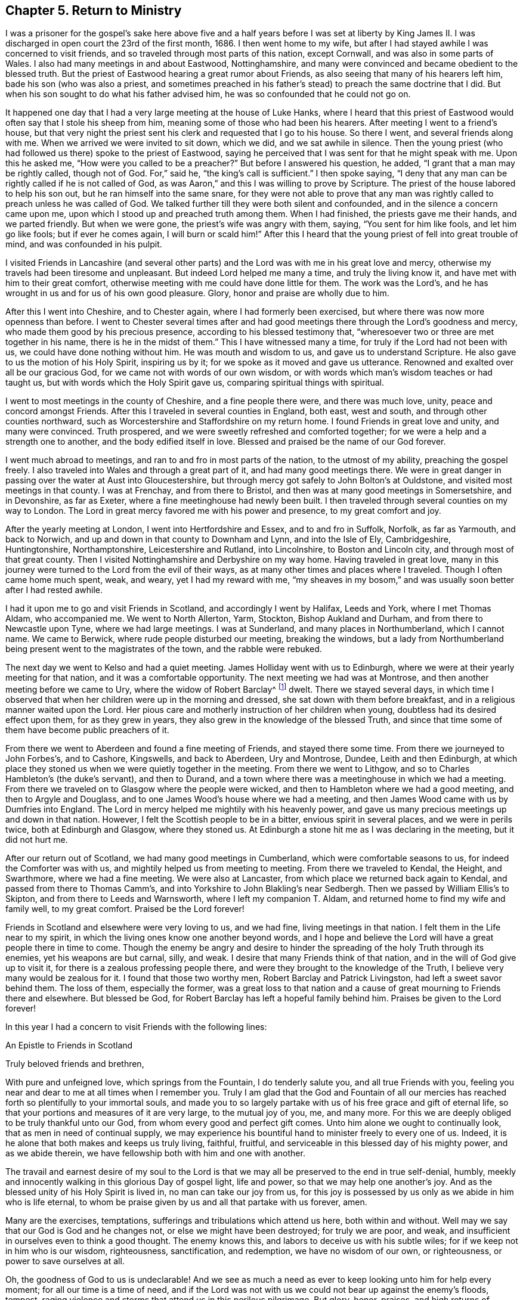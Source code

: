 == Chapter 5. Return to Ministry

I was a prisoner for the gospel`'s sake here above five and a
half years before I was set at liberty by King James II. I was
discharged in open court the 23rd of the first month, 1686.
I then went home to my wife,
but after I had stayed awhile I was concerned to visit friends,
and so traveled through most parts of this nation, except Cornwall,
and was also in some parts of Wales.
I also had many meetings in and about Eastwood, Nottinghamshire,
and many were convinced and became obedient to the blessed truth.
But the priest of Eastwood hearing a great rumor about Friends,
as also seeing that many of his hearers left him, bade his son (who was also a priest,
and sometimes preached in his father`'s stead) to preach the same doctrine that I did.
But when his son sought to do what his father advised him,
he was so confounded that he could not go on.

It happened one day that I had a very large meeting at the house of Luke Hanks,
where I heard that this priest of Eastwood would
often say that I stole his sheep from him,
meaning some of those who had been his hearers.
After meeting I went to a friend`'s house,
but that very night the priest sent his clerk and requested that I go to his house.
So there I went, and several friends along with me.
When we arrived we were invited to sit down, which we did, and we sat awhile in silence.
Then the young priest (who had followed us there) spoke to the priest of Eastwood,
saying he perceived that I was sent for that he might speak with me.
Upon this he asked me, "`How were you called to be a preacher?`"
But before I answered his question, he added,
"`I grant that a man may be rightly called, though not of God. For,`"
said he, "`the king`'s call is sufficient.`"
I then spoke saying,
"`I deny that any man can be rightly called if he is not called of God, as was Aaron,`"
and this I was willing to prove by Scripture.
The priest of the house labored to help his son out,
but he ran himself into the same snare,
for they were not able to prove that any man was
rightly called to preach unless he was called of God.
We talked further till they were both silent and confounded,
and in the silence a concern came upon me,
upon which I stood up and preached truth among them.
When I had finished, the priests gave me their hands, and we parted friendly.
But when we were gone, the priest`'s wife was angry with them, saying,
"`You sent for him like fools, and let him go like fools; but if ever he comes again,
I will burn or scald him!`"
After this I heard that the young priest of fell into great trouble of mind,
and was confounded in his pulpit.

I visited Friends in Lancashire
(and several other parts)
and the Lord was with me in his great love and mercy,
otherwise my travels had been tiresome and unpleasant.
But indeed Lord helped me many a time, and truly the living know it,
and have met with him to their great comfort,
otherwise meeting with me could have done little for them.
The work was the Lord`'s, and he has wrought in us and for us of his own good pleasure.
Glory, honor and praise are wholly due to him.

After this I went into Cheshire, and to Chester again,
where I had formerly been exercised, but where there was now more openness than before.
I went to Chester several times after and had good
meetings there through the Lord`'s goodness and mercy,
who made them good by his precious presence, according to his blessed testimony that,
"`wheresoever two or three are met together in his name, there is he in the midst of them.`"
This I have witnessed many a time, for truly if the Lord had not been with us,
we could have done nothing without him.
He was mouth and wisdom to us, and gave us to understand Scripture.
He also gave to us the motion of his Holy Spirit, inspiring us by it;
for we spoke as it moved and gave us utterance.
Renowned and exalted over all be our gracious God,
for we came not with words of our own wisdom,
or with words which man`'s wisdom teaches or had taught us,
but with words which the Holy Spirit gave us, comparing spiritual things with spiritual.

I went to most meetings in the county of Cheshire, and a fine people there were,
and there was much love, unity, peace and concord amongst Friends.
After this I traveled in several counties in England, both east, west and south,
and through other counties northward,
such as Worcestershire and Staffordshire on my return home.
I found Friends in great love and unity, and many were convinced.
Truth prospered, and we were sweetly refreshed and comforted together;
for we were a help and a strength one to another, and the body edified itself in love.
Blessed and praised be the name of our God forever.

I went much abroad to meetings, and ran to and fro in most parts of the nation,
to the utmost of my ability, preaching the gospel freely.
I also traveled into Wales and through a great part of it,
and had many good meetings there.
We were in great danger in passing over the water at Aust into Gloucestershire,
but through mercy got safely to John Bolton`'s at Ouldstone,
and visited most meetings in that county.
I was at Frenchay, and from there to Bristol,
and then was at many good meetings in Somersetshire, and in Devonshire, as far as Exeter,
where a fine meetinghouse had newly been built.
I then traveled through several counties on my way to London.
The Lord in great mercy favored me with his power and presence,
to my great comfort and joy.

After the yearly meeting at London, I went into Hertfordshire and Essex,
and to and fro in Suffolk, Norfolk, as far as Yarmouth, and back to Norwich,
and up and down in that county to Downham and Lynn, and into the Isle of Ely,
Cambridgeshire, Huntingtonshire, Northamptonshire, Leicestershire and Rutland,
into Lincolnshire, to Boston and Lincoln city, and through most of that great county.
Then I visited Nottinghamshire and Derbyshire on my way home.
Having traveled in great love,
many in this journey were turned to the Lord from the evil of their ways,
as at many other times and places where I traveled.
Though I often came home much spent, weak, and weary, yet I had my reward with me,
"`my sheaves in my bosom,`" and was usually soon better after I had rested awhile.

I had it upon me to go and visit Friends in Scotland,
and accordingly I went by Halifax, Leeds and York, where I met Thomas Aldam,
who accompanied me.
We went to North Allerton, Yarm, Stockton, Bishop Aukland and Durham,
and from there to Newcastle upon Tyne, where we had large meetings.
I was at Sunderland, and many places in Northumberland, which I cannot name.
We came to Berwick, where rude people disturbed our meeting, breaking the windows,
but a lady from Northumberland being present went to the magistrates of the town,
and the rabble were rebuked.

The next day we went to Kelso and had a quiet meeting.
James Holliday went with us to Edinburgh,
where we were at their yearly meeting for that nation,
and it was a comfortable opportunity.
The next meeting we had was at Montrose, and then another meeting before we came to Ury,
where the widow of Robert Barclay^
footnote:[Robert Barclay (1648-1690) was a Scottish Quaker,
and one of the most eminent writers in the Society of Friends.
His most celebrated work, the _Apology for the True Christian Divinity,_
is still in print today and can be purchased
from Quaker Heritage Press (www.qhpress.org).]
dwelt.
There we stayed several days,
in which time I observed that when her children were up in the morning and dressed,
she sat down with them before breakfast, and in a religious manner waited upon the Lord.
Her pious care and motherly instruction of her children when young,
doubtless had its desired effect upon them, for as they grew in years,
they also grew in the knowledge of the blessed Truth,
and since that time some of them have become public preachers of it.

From there we went to Aberdeen and found a fine meeting of Friends,
and stayed there some time.
From there we journeyed to John Forbes`'s, and to Cashore, Kingswells,
and back to Aberdeen, Ury and Montrose, Dundee, Leith and then Edinburgh,
at which place they stoned us when we were quietly together in the meeting.
From there we went to Lithgow, and so to Charles Hambleton`'s (the duke`'s servant),
and then to Durand, and a town where there was a meetinghouse in which we had a meeting.
From there we traveled on to Glasgow where the people were wicked,
and then to Hambleton where we had a good meeting, and then to Argyle and Douglass,
and to one James Wood`'s house where we had a meeting,
and then James Wood came with us by Dumfries into England.
The Lord in mercy helped me mightily with his heavenly power,
and gave us many precious meetings up and down in that nation.
However, I felt the Scottish people to be in a bitter, envious spirit in several places,
and we were in perils twice, both at Edinburgh and Glasgow, where they stoned us.
At Edinburgh a stone hit me as I was declaring in the meeting, but it did not hurt me.

After our return out of Scotland, we had many good meetings in Cumberland,
which were comfortable seasons to us, for indeed the Comforter was with us,
and mightily helped us from meeting to meeting.
From there we traveled to Kendal, the Height, and Swarthmore, where we had a fine meeting.
We were also at Lancaster, from which place we returned back again to Kendal,
and passed from there to Thomas Camm`'s,
and into Yorkshire to John Blakling`'s near Sedbergh.
Then we passed by William Ellis`'s to Skipton, and from there to Leeds and Warnsworth,
where I left my companion T. Aldam, and returned home to find my wife and family well,
to my great comfort.
Praised be the Lord forever!

Friends in Scotland and elsewhere were very loving to us, and we had fine,
living meetings in that nation.
I felt them in the Life near to my spirit,
in which the living ones know one another beyond words,
and I hope and believe the Lord will have a great people there in time to come.
Though the enemy be angry and desire to hinder the
spreading of the holy Truth through its enemies,
yet his weapons are but carnal, silly, and weak.
I desire that many Friends think of that nation,
and in the will of God give up to visit it,
for there is a zealous professing people there,
and were they brought to the knowledge of the Truth,
I believe very many would be zealous for it.
I found that those two worthy men, Robert Barclay and Patrick Livingston,
had left a sweet savor behind them.
The loss of them, especially the former,
was a great loss to that nation and a cause of
great mourning to Friends there and elsewhere.
But blessed be God, for Robert Barclay has left a hopeful family behind him.
Praises be given to the Lord forever!

In this year I had a concern to visit Friends with the following lines:

[.embedded-content-document.epistle]
--

[.letter-heading]
An Epistle to Friends in Scotland

[.salutation]
Truly beloved friends and brethren,

With pure and unfeigned love, which springs from the Fountain,
I do tenderly salute you, and all true Friends with you,
feeling you near and dear to me at all times when I remember you.
Truly I am glad that the God and Fountain of all our mercies
has reached forth so plentifully to your immortal souls,
and made you to so largely partake with us of his free grace and gift of eternal life,
so that your portions and measures of it are very large, to the mutual joy of you, me,
and many more.
For this we are deeply obliged to be truly thankful unto our God,
from whom every good and perfect gift comes.
Unto him alone we ought to continually look, that as men in need of continual supply,
we may experience his bountiful hand to minister freely to every one of us.
Indeed, it is he alone that both makes and keeps us truly living, faithful, fruitful,
and serviceable in this blessed day of his mighty power, and as we abide therein,
we have fellowship both with him and one with another.

The travail and earnest desire of my soul to the Lord is that
we may all be preserved to the end in true self-denial,
humbly, meekly and innocently walking in this glorious Day of gospel light,
life and power, so that we may help one another`'s joy.
And as the blessed unity of his Holy Spirit is lived in, no man can take our joy from us,
for this joy is possessed by us only as we abide in him who is life eternal,
to whom be praise given by us and all that partake with us forever, amen.

Many are the exercises, temptations,
sufferings and tribulations which attend us here, both within and without.
Well may we say that our God is God and he changes not,
or else we might have been destroyed; for truly we are poor, and weak,
and insufficient in ourselves even to think a good thought.
The enemy knows this, and labors to deceive us with his subtle wiles;
for if we keep not in him who is our wisdom, righteousness, sanctification,
and redemption, we have no wisdom of our own, or righteousness,
or power to save ourselves at all.

Oh, the goodness of God to us is undeclarable!
And we see as much a need as ever to keep looking unto him for help every moment;
for all our time is a time of need,
and if the Lord was not with us we could not bear up against the enemy`'s floods, tempest,
raging violence and storms that attend us in this perilous pilgrimage.
But glory, honor, praises,
and high returns of humble and sincere thanks be given to our great and merciful God!
He is with us,
and is the same he was in ancient days when he
carried Israel through the Red Sea on dry ground,
and gave them to behold his miraculous deliverance,
and saved them out of the hands of their many enemies who sought to destroy them.
The sense of his love, and the experience which I have of his goodness,
tenderizes my poor heart, and bows my spirit before him.
Indeed I hope you partake of this with me,
and also feel with me beyond words or writings.

Dear friends, I desire we may all be mindful of him who is our rock and refuge,
keeping near him always, not forgetting the Lord.
Here there is divine light, for he dwells in it, and in him is no darkness at all.
Here we see our states as they are, and that what we are, we are by his grace.
Here it is we meet with fresh pastures of life, and feed together,
where the enemy cannot come, nor can the lofty, unclean Edomite approach.
My heart is glad to feel love run so freely towards you at this time.
I do not write these things as though I looked upon you not to know them.
No, for if I did, I could not be so free and open with you.
I write only to remind you, and with these few lines to confer with you in love;
for it is with the fruits of dear, unfeigned love that I now salute you,
as those that I can say are of my flesh and bones, and members with me of that sweet,
harmonious body, of which Christ Jesus is Head, Lord, and King.
Worthy is he to reign; indeed, it is his right.
And he that would be great among you, must be least of all.
This is the Lord`'s doing, and it is marvelous in our eyes.

Oh, that we may know this low estate experientially!
For in this place many have met with him,
and been met by him who despises not the low estate of his servants and handmaids.
Surely it behooves us to be low, for our teacher is meek and lowly in heart.
My dear and truly beloved, the meek are most filled with love,
even that love which is not puffed up, nor seeks its own,
but leads us to seek the good of all, and the things that are of Jesus Christ.
I pray that we may always dwell in this love,
and then we shall be sure to love one another.
I was truly glad in heart when I felt your love to me in the Lord while present with you,
and to my companion also.
I also felt your love still fresh unto us after our
departure from you in person (though not in spirit),
how you remembered me in your prayers.
I desire you still remember me in prayer, and I hope I shall not forget you.

As your brother,
I desire you to keep up the good order of the blessed Truth amongst you,
and let not your monthly and quarterly meetings be neglected.
Take care of the whole church of God in your nation, and delay not to help one another.
For God Almighty has set up his standard,
and his controversy is proclaimed against all unrighteousness.
I know help was needed in some places when I was with you,
and the Lord has gifted some to be of help and to rule well in the church.
We know that the apostles in their travels left the brethren decrees to keep,
and took care of the churches as they traveled, and also went to see how they did.
I hope you will take it well that I am this bold with you,
and I hope you will feel my tender love to you.

I was glad when I saw a copy of your letter to G. K.,^
footnote:[George Keith was a prominent Scottish member of the Society of Friends,
who spoke and wrote much in defense of Quaker principles and doctrines,
and even suffered imprisonment for his testimony with them.
Sadly, later in life,
because of a restless and ambitious spirit that aspired to
preeminence in the society (George Fox having died in 1690),
Keith eventually broke out into open opposition, first against specific individuals,
and eventually against the entire Society of Friends.]
yet sorry to see the answer from him, or from his wife, or both.
He must, it seems, be made manifest.
I desire that you may grow in the heavenly root,
and multiply to the glory of him that has grafted you into it.
My dear friends, in every respect be truly obedient unto the Lord, and may he,
by his own power, strengthen, establish, and root you deeply in his blessed Truth.
To him I tenderly commit you all.
He is God Almighty, even now as he was in Abraham`'s days.
To him be praise, worship, honor, glory, and renown forever more.
Amen.

Read this to all as you see a service for it,
and send honest Bartholomew Gibson a copy of it,
and let him know my dear love is to him and his wife, Francis Soneman,
and to Friends in Edinburgh.
Let copies of it be sent to all in Scotland.
I thank God I am pretty healthy, but not strong in body.
So with my true love to you all, I am your sincere friend in pure love.

[.signed-section-signature]
John Gratton

[.signed-section-context-close]
Written at Monyash the 22nd of the eleventh month, 1694

--

I stayed around home for some time and had many meetings,
and there was a fine increase in the number of Friends.
But many of them left for America (about forty from our monthly meeting,
and some others) which lessened our meeting significantly.

After some time it came upon me to go and visit Friends in Ireland,
several of whom had been in England, and a love towards them lived in me.
I gave up to go, and went to Westchester, but there we found an embargo laid upon ships,
and we could not go out.
When we could not sail for Ireland, we went to Shrewsbury,
and then down into Herefordshire (R. Needham being with me),
and to the yearly meeting in Wales, at Ponty Moyle in Monmouthshire.
This was a fine meeting, from which we passed over into Gloucestershire, to Bristol,
and into Somersetshire, to Richard Vickris`'s, at Chew, John Whiting`'s at Wrington,
and William Laurence`'s at Axbridge, and then back to Bristol to the yearly meeting there,
and then to the yearly meeting at London.

After this I returned home with my wife and stayed about seven days,
and then set out again for Ireland with Godfrey Newhall, a Friend of Yorkshire.
We went to Whitehaven in Cumberland for George Rook`'s company, and then to sea.
The winds were somewhat contrary, and for a time we were in some danger of our lives,
but at last we arrived safe at Dublin in the fifth month.
We had many precious meetings in that nation, especially in their province meetings,
and Friends were generally in sweet love, unity, peace, concord, and order.
There was good government among them, and great love and care of one another`'s families,
and for the poor and the young in all respects.
We had been at all the meetings of Friends that we knew of in the nation,
or had seen some Friends of all the meetings, and so we were clear to come away.
We left them in true love, being well satisfied in visiting them,
and so took shipping at Dublin, and came to Holyhead, and through Wales to Westchester,
and so home.
Many Friends in Ireland had a great care upon them in the oversight of the flock,
watching over them that Friends be careful in all
respects to keep their profession without blame,
and that none run inordinately after the world or break in other men`'s debt.
To prevent this they were advised to labor
lawfully for the maintenance of their families,
providing things which are honest in the sight of men.
By watching in this way over one another,
doubtless some things are prevented which otherwise
might prove a dishonor to our holy profession.

[.asterism]
'''

+++[+++After his return from Ireland,
John Gratton kept no exact account of the remainder of his travels,
though he visited Friends in diverse counties,
laboring in the work of the gospel as he found drawings thereto.
In his latter days he was afflicted with disease, which much abated his natural strength;
nevertheless he came several times to London, and particularly in the winter, 1699.
He also came to the yearly meeting in 1700,
and on his return home had many good meetings in the way,
being accompanied by John Cade to Blyth, where his wife met him.

The next year he traveled as far as Bristol, and was at their yearly meeting.
From there he went to Bath, and travelled up to London to the yearly meeting,
which fell in the fourth month, 1701.
It was a large and precious meeting, after which he returned home.
He also came up to the next yearly meeting in London, 1702.
At this time he brought up his Treatise relating to Tithes,
which was an answer to a letter, entitled, The Clergy`'s Legal Right to Tithes, etc.
In the year 1703, he came again to the yearly meeting,
visiting Friends in many places as he came.
The 26th of the second month, 1704, he set out again for London,
visiting Friends in many places as he came, as in Nottinghamshire, Huntingtonshire,
the Isle of Ely, and a great part of Norfolk, and had several meetings in Suffolk,
the last of which was at Ipswich, from which place he came to Colchester,
and was at their meeting on first-day; after which he visited several meetings in Essex,
and then came to London to the yearly meeting;
having traveled in this journey three hundred and thirty-four miles,
according to his own account.

After his return home at this time,
there is no account of his traveling for two or three years.
Due to greater weakness growing upon him, it is probable he continued close to home,
visiting Friends as he was able.
In 1707, he disposed of his estate at Monyash, and dwelt with his son Joseph some time.
He then went to visit some Friends in several adjacent places, his wife accompanying him,
though both of them were aged and weakly.
After they returned home, his wife grew weaker and weaker,
and departed this life the 4th of the tenth month, 1707,
dying in peace with the Lord and leaving a good
report behind her among those who knew her.
The account of her death he gave himself,
saying she had been a very comfortable wife to him for nearly thirty-eight years,
adding that she had never hindered him from going abroad to visit Friends.

In the year 1708, he took a journey to London again,
and went into some parts of Essex, Surry and Kent;
after which he returned to London again.
While he stayed at home he was taken ill,
and his weakness increased upon him until he removed
out of the city for the benefit of the air,
to Richard Richardson`'s, near Uxbridge, where he was carefully attended for three weeks.
During this time, several Friends of London went to visit him.
From this place Daniel Wharley took him to his house; and from there he went to Ailsbury,
and by small journeys he got home (Richard Needham accompanying him).
He continued living with his daughter above three years, being weak until his decease,
which was in the ninth month, 1711, aged about seventy years; dying,
no doubt in peace with the Lord, and unity with all the faithful,
and is entered into his everlasting rest among the faithful followers of Jesus.]

[.embedded-content-document.testimony]
--

[.blurb]
=== Phebe Bateman`'s +++[+++John Gratton`'s daughter] Testimony Concerning her Dear Father and Mother.

"`It has been much in my mind to give a short account
of the latter end of my dear and tender parents,
it pleasing the Lord so to order it that they
both finished their days with me at Farnsfield,
in Nottinghamshire.
They stopped keeping house at Monyash, in the fourth month, 1707,
and went from there to my brother Joseph`'s, and after a short stay there, came here.
My dear mother had been weakly about half-a-year before, but then was a bit better,
and took a journey with my dear father.
She had a tender care for us all, being a very affectionate, loving, tender mother;
and in our bringing up, she had an eye to the Lord,
that we might be trained up in his fear,
and she was not slow in reproving us for any appearance of evil.
My father being about five and half years in prison when we were but young,
the tuition of the children fell mostly upon her; and as we grew up,
she would often advise us to diligence and carefulness, not only to the Lord,
but in the outward affairs of the world, that we might not be a burden to any.

Her weakness of body increased fast upon her,
so that she much desired her time here might not be long, if the Lord saw it good,
yet she was freely given up to his holy will, and would say to me,
"`Do not desire my life, but give me up freely.
I know I might have been helpful to you if the Lord had been pleased to order it,
but my desires are more to be gone, if he see it good, than to live any longer here.`"
She had a tender regard in her mind for dear father, that he might not be neglected,
and I being pretty much taken up in attending her, she would often say,
"`Do you take care of your father?`"
For as their love and sympathy had been great in all times of trial,
so it continued to the last.
I believe she never hindered or discouraged him once
from going out in the service of the blessed Truth,
but was an encourager of him,
and in his absence was very diligent and careful that
nothing might go amiss to make him uneasy at his return,
so that he was much at liberty to serve the Lord
for many years before he gave up keeping house.
Towards her end,
she was preserved in much patience and resignation to the will of the Lord,
often saying she had hope in him.
She was very sensible to the last,
and departed this life in much quietness and stillness,
as if she had been going to sleep, without either sigh or groan,
the 4th of the tenth month, 1707.
I believe she is entered into the rest which is prepared for the righteous,
in the sixty-fifth year of her age,
my parents having lived together nearly thirty-nine years.
She was buried the 7th of the tenth month, in the burying place of Friends,
by the meetinghouse in Farnsfield,
with many Friends accompanying her body to the grave.

My dear father was then very weakly,
and the loss of my dear mother was a near trial and exercise to him;
for indeed she had been, as he himself said, a sweet help to him in the Lord.
He was deeply bowed in spirit for the loss of her, yet freely gave her up to the Lord.
He was now brought so low and weak,
that few who saw him thought he would continue long after her,
but it pleased the Lord in his great love and infinite goodness,
to raise him up in some measure.
Though he continued weak all along,
he was enabled to go up to London the following summer to see and visit Friends,
being out near half a year, in which time he had several fits of illness,
but the sorest time was at the house of R. Richardson (he and his wife being
very tender of him.) Yet his desire was great to get to my house,
if the Lord saw it good; and he was pleased to raise him up again,
so that he was enabled to get home the 29th of the seventh month, 1708.
He continued weakly, being attended with various exercises,
which often brought him very low,
though sometimes he was enabled to take a little journey to visit Friends.
The last winter he sensibly decayed, so that he would often say to me,
he could not continue long, his stomach being so weak,
he could take little food for several months before he died.
His desires were great to go from here, if the Lord saw it good;
and as his weakness increased,
his desires grew stronger and more earnest with the
Lord to remove him out of this troublesome world,
being well satisfied his day`'s work was over; yet he desired to wait the Lord`'s time.

My eldest daughter being then very ill,
he often gave good advice and counsel to her, to fear the Lord,
and be obedient to her parents, with more to that effect to all my children.
About a month before his decease,
I was called on so suddenly that it was thought he could not live till I came to him.
I found my children and the maid weeping, thinking he would not have spoken again,
but when I came to him, he broke out into tears, saying,
he thought he should never have seen me more.
Soon he got a little strength to sit up in his chair, and called all the children to him,
one by one, and kissed them, giving them good advice,
saying it was a great comfort to him to see we should
part in so much love and unity one with another.
Then, calling for the maid, he spoke very tenderly and lovingly to her.
Being attended with sore sickness and pain, he said, "`Lord, I pray you give me ease,
if it be your holy will, and remove me soon out of this body.
You know it is through your great mercy that we have hope in you.
Lord, I pray you, be with my children that I leave behind,
and with all friends and neighbors, whatever their profession.
It is through Christ Jesus our Advocate, who is gone before us,
that we are enabled to come to you.`"
His pain and exercise of body continuing, he said again, "`Lord, if it be your holy will,
remove me out of this troublesome body.`"

Another time, I told him some Friends had come to see him,
to which he said they might see he was a weak man,
and then looking on them as they sat by him, he said, "`The Lord bless his people,
and prosper his Truth amongst them, and enable them to live in love one with another.`"
Not long after, weakening very fast, he said,
"`Lord, I freely commit my soul and spirit unto you,`"
desiring to have his dear love given to Friends,
naming several in particular.
A little before he died he told me he thought he should be gone in half an hour,
being very sensible to the last.
He departed this life on the 9th of the first month, 1712, and is, I hope,
at rest with the Lord, where the wicked cease from troubling,
and where the weary are at rest.
He was buried beside my dear mother the 11th of the same,
in the sixty-ninth year of his age,
having been convinced of the Truth about forty years.`"

[.signed-section-signature]
Phebe Bateman.

[.signed-section-context-close]
Farnsfieid, 1712.

--
